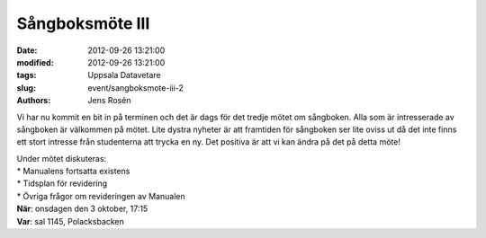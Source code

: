 Sångboksmöte III
################

:date: 2012-09-26 13:21:00
:modified: 2012-09-26 13:21:00
:tags: Uppsala Datavetare
:slug: event/sangboksmote-iii-2
:authors: Jens Rosén

Vi har nu kommit en bit in på terminen och det är dags för det tredje
mötet om sångboken. Alla som är intresserade av sångboken är välkommen
på mötet. Lite dystra nyheter är att framtiden för sångboken ser lite
oviss ut då det inte finns ett stort intresse från studenterna att
trycka en ny. Det positiva är att vi kan ändra på det på detta möte!

| Under mötet diskuteras:
| \* Manualens fortsatta existens
| \* Tidsplan för revidering
| \* Övriga frågor om revideringen av Manualen

| **När**: onsdagen den 3 oktober, 17:15
| **Var**: sal 1145, Polacksbacken
